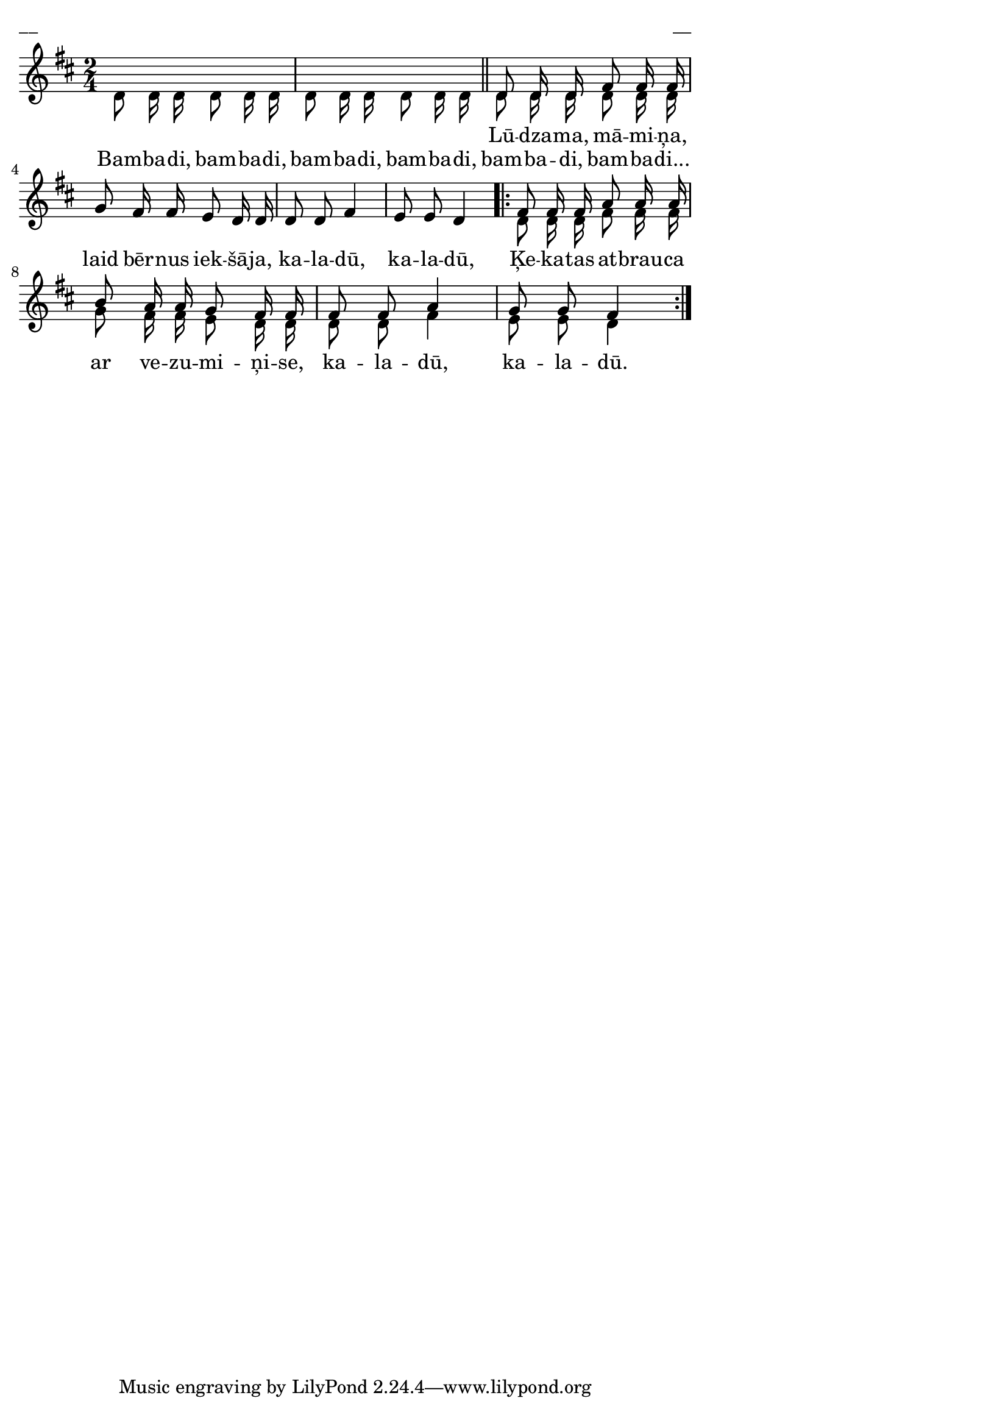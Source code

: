 \version "2.13.18"
#(ly:set-option 'crop #t)

%\header {
%    title = "Bambadi - Lūdzama, māmiņa"
%}
% Dievsētas ļaudis. Gadskārtu dziesmas. 2007 (#40)
\paper {
line-width = 14\cm
left-margin = 0.4\cm
between-system-padding = 0.1\cm
between-system-space = 0.1\cm
}
\layout {
indent = #0
ragged-last = ##f
}


voiceA = \relative c' {
\clef "treble"
\key d \major
\time 2/4
s2 | s2 \bar "||"
d8 d16 d fis8 fis16 fis | g8 fis16 fis e8 d16 d | d8 d fis4 | e8 e d4
\repeat volta 2 {
fis8 fis16 fis a8 a16 a | b8 a16 a g8 fis16 fis | fis8 fis a4 | g8 g fis4
}
}

voiceB = \relative c' {
\clef "treble"
\key d \major
\time 2/4
d8 d16 d d8 d16 d | d8 d16 d d8 d16 d | d8 d16 d d8 d16 d | s2 | s2 | s2 
\repeat volta 2 {
d8 d16 d fis8 fis16 fis | g8 fis16 fis e8 d16 d | d8 d fis4 | e8 e d4
}
}

lyricA = \lyricmode {
Lū -- dza -- ma, mā -- mi -- ņa, laid bēr -- nus iek -- šā -- ja, ka -- la -- dū, ka -- la -- dū, 
Ķe -- ka -- tas at -- brau -- ca ar ve -- zu -- mi -- ņi -- se, ka -- la -- dū, ka -- la -- dū.
} 

lyricB = \lyricmode {
Bam -- ba -- di, bam -- ba -- di, bam -- ba -- di, bam -- ba -- di, bam -- ba -- di, bam -- ba -- di...
} 



fullScore = <<
\new Staff {
<<
\new Voice = "voiceA" { \voiceOne \autoBeamOff \voiceA }
\new Voice = "voiceB" { \voiceTwo \autoBeamOff \voiceB }
\new Lyrics \lyricsto "voiceA" \lyricA
\new Lyrics \lyricsto "voiceB" \lyricB
>>
}
>>

\score {
\fullScore
\header { piece = "__" opus = "__" }
}
\markup { \with-color #(x11-color 'white) \sans \smaller "__" }
\score {
\unfoldRepeats
\fullScore
\midi {
\context { \Staff \remove "Staff_performer" }
\context { \Voice \consists "Staff_performer" }
}
}


